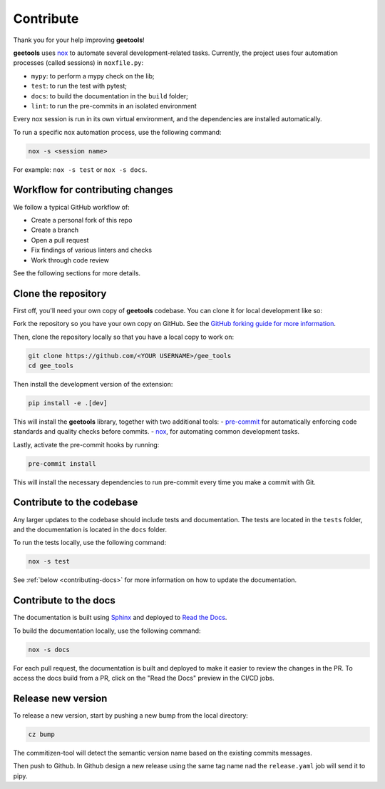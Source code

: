 Contribute
==========

Thank you for your help improving **geetools**!

**geetools** uses `nox <https://nox.thea.codes/en/stable/>`__ to automate several development-related tasks.
Currently, the project uses four automation processes (called sessions) in ``noxfile.py``:

-   ``mypy``: to perform a mypy check on the lib;
-   ``test``: to run the test with pytest;
-   ``docs``: to build the documentation in the ``build`` folder;
-   ``lint``: to run the pre-commits in an isolated environment

Every nox session is run in its own virtual environment, and the dependencies are installed automatically.

To run a specific nox automation process, use the following command:

.. code-block:: console

   nox -s <session name>

For example: ``nox -s test`` or ``nox -s docs``.

Workflow for contributing changes
^^^^^^^^^^^^^^^^^^^^^^^^^^^^^^^^^

We follow a typical GitHub workflow of:

-   Create a personal fork of this repo
-   Create a branch
-   Open a pull request
-   Fix findings of various linters and checks
-   Work through code review

See the following sections for more details.

Clone the repository
^^^^^^^^^^^^^^^^^^^^

First off, you'll need your own copy of **geetools** codebase. You can clone it for local development like so:

Fork the repository so you have your own copy on GitHub. See the `GitHub forking guide for more information <https://docs.github.com/en/get-started/quickstart/fork-a-repo>`__.

Then, clone the repository locally so that you have a local copy to work on:

.. code-block:: console

   git clone https://github.com/<YOUR USERNAME>/gee_tools
   cd gee_tools

Then install the development version of the extension:

.. code-block:: console

   pip install -e .[dev]

This will install the **geetools** library, together with two additional tools:
-   `pre-commit <https://pre-commit.com>`__ for automatically enforcing code standards and quality checks before commits.
-   `nox <https://nox.thea.codes/en/stable/>`__, for automating common development tasks.

Lastly, activate the pre-commit hooks by running:

.. code-block:: console

    pre-commit install

This will install the necessary dependencies to run pre-commit every time you make a commit with Git.

Contribute to the codebase
^^^^^^^^^^^^^^^^^^^^^^^^^^

Any larger updates to the codebase should include tests and documentation. The tests are located in the ``tests`` folder, and the documentation is located in the ``docs`` folder.

To run the tests locally, use the following command:

.. code-block:: console

    nox -s test

See :ref:`below <contributing-docs>` for more information on how to update the documentation.

.. _contributing-docs:

Contribute to the docs
^^^^^^^^^^^^^^^^^^^^^^

The documentation is built using `Sphinx <https://www.sphinx-doc.org/en/master/>`__ and deployed to `Read the Docs <https://readthedocs.org/>`__.

To build the documentation locally, use the following command:

.. code-block:: console

    nox -s docs

For each pull request, the documentation is built and deployed to make it easier to review the changes in the PR. To access the docs build from a PR, click on the "Read the Docs" preview in the CI/CD jobs.

Release new version
^^^^^^^^^^^^^^^^^^^

To release a new version, start by pushing a new bump from the local directory:

.. code-block::

    cz bump

The commitizen-tool will detect the semantic version name based on the existing commits messages.

Then push to Github. In Github design a new release using the same tag name nad the ``release.yaml`` job will send it to pipy.
